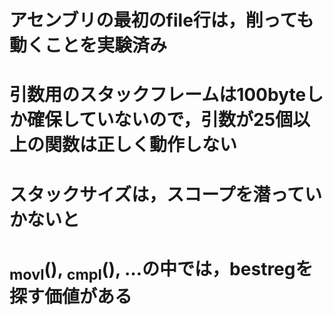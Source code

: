 * アセンブリの最初のfile行は，削っても動くことを実験済み
* 引数用のスタックフレームは100byteしか確保していないので，引数が25個以上の関数は正しく動作しない
* スタックサイズは，スコープを潜っていかないと
* _movl(), _cmpl(), ...の中では，bestregを探す価値がある
